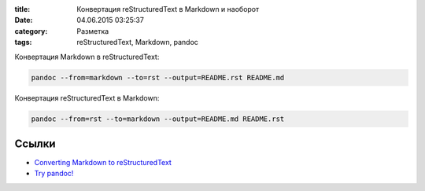 :title: Конвертация reStructuredText в Markdown и наоборот
:date: 04.06.2015 03:25:37
:category: Разметка
:tags: reStructuredText, Markdown, pandoc


Конвертация Markdown в reStructuredText:

.. code-block:: bash

    pandoc --from=markdown --to=rst --output=README.rst README.md

Конвертация reStructuredText в Markdown:

.. code-block:: bash

    pandoc --from=rst --to=markdown --output=README.md README.rst
    
Ссылки
------

* `Converting Markdown to reStructuredText <http://bfroehle.com/2013/04/26/converting-md-to-rst/>`_
* `Try pandoc! <http://pandoc.org/try/>`_
